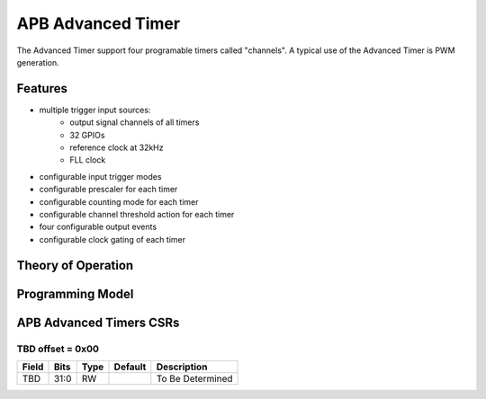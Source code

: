 ..
   Copyright (c) 2023 OpenHW Group

   SPDX-License-Identifier: Apache-2.0 WITH SHL-2.1

.. Level 1
   =======

   Level 2
   -------

   Level 3
   ~~~~~~~

   Level 4
   ^^^^^^^

.. _apb_advanced_timer:

APB Advanced Timer
==================
The Advanced Timer support four programable timers called "channels".
A typical use of the Advanced Timer is PWM generation.

Features
--------
- multiple trigger input sources:
   - output signal channels of all timers
   - 32 GPIOs
   - reference clock at 32kHz
   - FLL clock
- configurable input trigger modes
- configurable prescaler for each timer
- configurable counting mode for each timer
- configurable channel threshold action for each timer
- four configurable output events
- configurable clock gating of each timer

Theory of Operation
-------------------

Programming Model
------------------

APB Advanced Timers CSRs
------------------------

TBD offset = 0x00
~~~~~~~~~~~~~~~~~

+------------+-------+------+------------+-------------------------------------------------------------+
| Field      |  Bits | Type | Default    | Description                                                 |
+============+=======+======+============+=============================================================+
| TBD        |  31:0 |   RW |            | To Be Determined                                            |
+------------+-------+------+------------+-------------------------------------------------------------+


